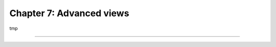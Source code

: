 =========================
Chapter 7: Advanced views
=========================

tmp

.. todo:: invisible, required, readonly modifiers
.. todo:: introduce bootstrap
.. todo:: widgets; eg, <widget name="web_ribbon" title="Archived" bg_color="text-bg-danger" invisible="active"/>
.. todo:: add Gantt view of properties availability
.. todo:: add Kanban view of properties

----

.. todo: add incentive for next chapter

